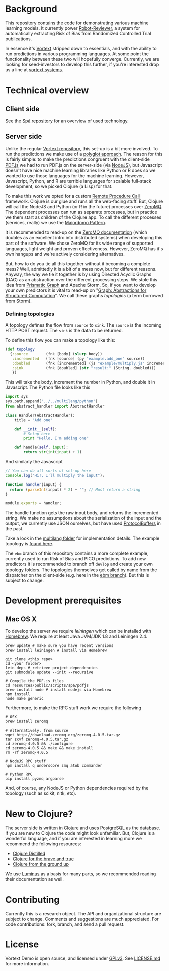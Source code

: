 * Background
This repository contains the code for demonstrating various machine learning models.
It currently power [[https://robot-reviewer.vortext.systems/][Robot-Reviewer]], a system for automatically extracting Risk of Bias from Randomized Controlled Trial publications.

In essence it's [[https://github.com/vortext/vortext][Vortext]] stripped down to essentials, and with the ability to run predictions in various programming languages.
At some point the functionality between these two will hopefully converge.
Currently, we are looking for seed-investors to develop this further, if you're interested drop us a line at [[http://vortext.systems][vortext.systems]].

* Technical overview
** Client side
See the [[https://github.com/vortext/spa][Spá repository]] for an overview of used technology.

** Server side
Unlike the regular [[https://github.com/vortext/vortext][Vortext repository,]] this set-up is a bit more involved.
To run the predictions we make use of a [[https://en.wikipedia.org/wiki/Polyglot_%28computing%29][polyglot approach]].
The reason for this is fairly simple: to make the predictions congruent with the client-side [[https://mozilla.github.io/pdf.js/][PDF.js]] we had to run PDF.js on the server-side (via [[https://nodejs.org/][NodeJS]]), but Javascript doesn't have nice machine learning libraries like Python or R does so we wanted to use those languages for the machine learning.
However, Javascript, Python, and R are terrible languages for scalable full-stack development, so we picked Clojure (a Lisp) for that.

To make this work we opted for a custom [[https://en.wikipedia.org/wiki/Remote_procedure_call][Remote Procedure Call]] framework.
Clojure is our glue and runs all the web-facing stuff.
But, Clojure will call the NodeJS and Python (or R in the future) processes over [[http://zeromq.org/][ZeroMQ]].
The dependent processes can run as separate processes, but in practice we them start as children of the Clojure app.
To call the different processes (services, really) we use the [[http://zguide.zeromq.org/page:all#Service-Oriented-Reliable-Queuing-Majordomo-Pattern][Majordomo Pattern]].

It is recommended to read-up on the [[http://zguide.zeromq.org/page:all][ZeroMQ documentation]] (which doubles as an excellent intro into distributed systems) when developing this part of the software.
We chose ZeroMQ for its wide range of supported languages, light weight and proven effectiveness.
However, ZeroMQ has it's own hangups and we're actively considering alternatives.

But, how to do you tie all this together without it becoming a complete mess?
Well, admittedly it is a bit of a mess now, but for different reasons.
Anyway, the way we tie it together is by using Directed Acyclic Graphs (DAG) as an abstraction over the different processing steps.
We stole this idea from [[https://github.com/prismatic/plumbing][Prismatic Graph]] and Apache Storm.
So, if you want to develop your own predictors it is vital to read-up on "[[http://blog.getprismatic.com/graph-abstractions-for-structured-computation/][Graph: Abstractions for Structured Computation]]".
We call these graphs /topologies/ (a term borrowed from Storm).

*** Defining topologies
A topology defines the flow from =source= to =sink=.
The =source= is the incoming HTTP POST request.
The =sink= is the data to be returned.

To define this flow you can make a topology like this:

#+BEGIN_SRC clojure
(def topology
  {:source        (fnk [body] (slurp body))
   :incremented   (fnk [source] (py "example.add_one" source))
   :doubled       (fnk [incremented] (js "example/multiply.js" incremented))
   :sink          (fnk [doubled] (str "result:" (String. doubled)))
   })
#+END_SRC

This will take the body, increment the number in Python, and double it in Javascript.
The Python file looks like this

#+BEGIN_SRC python
import sys
sys.path.append('../../multilang/python')
from abstract_handler import AbstractHandler

class Handler(AbstractHandler):
    title = "Add one"

    def __init__(self):
        # Setup here
        print "Hello, I'm adding one"

    def handle(self, input):
        return str(int(input) + 1)
#+END_SRC

And similarly the Javascript

#+BEGIN_SRC js
// You can do all sorts of set-up here
console.log("Hi!, I'll multiply the input");

function handler(input) {
  return (parseInt(input) * 2) + ""; // Must return a string
}

module.exports = handler;
#+END_SRC

The handle function gets the raw input body, and returns the incremented string.
We make no assumptions about the serialization of the input and the output, we currently use JSON ourselves, but have used [[https://developers.google.com/protocol-buffers/][ProtocolBuffers]] in the past.

Take a look in the [[https://github.com/vortext/vortext-demo/tree/develop/resources/multilang][multilang folder]] for implementation details.
The example topology is [[https://github.com/vortext/vortext-demo/tree/develop/resources/topologies/example][found here]].

The =ebm= branch of this repository contains a more complete example, currently used to run Risk of Bias and PICO predictions.
To add new predictors it is recommended to branch off =devlop= and create your own topology folders.
The topologies themselves get called by name from the dispatcher on the client-side (e.g. here in the [[https://github.com/vortext/vortext-demo/blob/ebm/resources/public/scripts/app.js#L29-L36][ebm branch]]).
But this is subject to change.
* Development prerequisites
** Mac OS X
To develop the server we require [[%20http://leiningen.org/][leiningen]] which can be installed with [[http://brew.sh/][Homebrew]].
We require at least Java JVM/JDK 1.8 and Leiningen 2.4.

#+BEGIN_SRC
 brew update # make sure you have recent versions
 brew install leiningen # install via Homebrew
#+END_SRC

#+BEGIN_SRC
 git clone <this repo>
 cd <your folder>
 lein deps # retrieve project dependencies
 git submodule update --init --recursive

 # Compile the PDF.js files
 cd resources/public/scripts/spa/pdfjs
 brew install node # install nodejs via Homebrew
 npm install
 node make generic
#+END_SRC

Furthermore, to make the RPC stuff work we require the following

#+BEGIN_SRC
 # OSX
 brew install zeromq

 # Alternatively, from source
 wget http://download.zeromq.org/zeromq-4.0.5.tar.gz
 tar zxvf zeromq-4.0.5.tar.gz
 cd zeromq-4.0.5 && ./configure
 cd zeromq-4.0.5 && make && make install
 rm -rf zeromq-4.0.5

 # NodeJS RPC stuff
 npm install q underscore zmq atob commander

 # Python RPC
 pip install pyzmq argparse
#+END_SRC

And, of course, any NodeJS or Python dependencies required by the topology (such as scikit, nltk, etc).
* New to Clojure?
The server side is written in [[http://clojure.org/][Clojure]] and uses PostgreSQL as the database.
If you are new to Clojure the code might look unfamiliar.
But, Clojure is a wonderful language, and if you are interested in learning more we recommend the following resources:
- [[https://yogthos.github.io/ClojureDistilled.html][Clojure Distilled]]
- [[http://www.braveclojure.com/][Clojure for the brave and true]]
- [[https://aphyr.com/tags/Clojure-from-the-ground-up][Clojure from the ground up]]

We use [[http://www.luminusweb.net/][Luminus]] as a basis for many parts, so we recommended reading their documentation as well.
* Contributing
Currently this is a research object.
The API and organizational structure are subject to change.
Comments and suggestions are much appreciated.
For code contributions: fork, branch, and send a pull request.
* License
Vortext Demo is open source, and licensed under [[http://gplv3.fsf.org/][GPLv3]]. See [[https://github.com/joelkuiper/spa/blob/master/LICENSE.md][LICENSE.md]] for more information.
